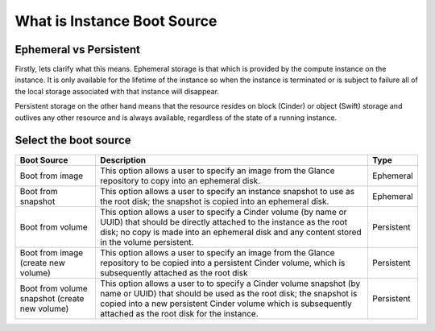 ############################
What is Instance Boot Source
############################


Ephemeral vs Persistent
=======================

Firstly, lets clarify what this means. Ephemeral storage is that which is
provided by the compute instance on the instance. It is only available for the
lifetime of the instance so when the instance is terminated or is subject to
failure all of the local storage associated with that instance will disappear.

Persistent storage on the other hand means that the resource resides on block
(Cinder) or object (Swift) storage and outlives any other resource and is
always available, regardless of the state of a running instance.

Select the boot source
======================

+--------------------+-----------------------------------+------------+
| Boot Source        | Description                       | Type       |
|                    |                                   |            |
+====================+===================================+============+
| Boot from image    | This option allows a user to      | Ephemeral  |
|                    | specify an image from the Glance  |            |
|                    | repository to copy into an        |            |
|                    | ephemeral disk.                   |            |
+--------------------+-----------------------------------+------------+
| Boot from snapshot | This option allows a user to      | Ephemeral  |
|                    | specify an instance snapshot to   |            |
|                    | use as the root disk; the         |            |
|                    | snapshot is copied into an        |            |
|                    | ephemeral disk.                   |            |
+--------------------+-----------------------------------+------------+
| Boot from volume   | This option allows a user to      | Persistent |
|                    | specify a Cinder volume (by name  |            |
|                    | or UUID) that should be directly  |            |
|                    | attached to the instance as the   |            |
|                    | root disk; no copy is made into   |            |
|                    | an ephemeral disk and any content |            |
|                    | stored in the volume persistent.  |            |
+--------------------+-----------------------------------+------------+
| Boot from image    | This option allows a user to      | Persistent |
| (create new volume)| specify an image from the Glance  |            |
|                    | repository to be copied into a    |            |
|                    | persistent Cinder volume, which   |            |
|                    | is subsequently attached as the   |            |
|                    | root disk                         |            |
+--------------------+-----------------------------------+------------+
| Boot from volume   | This option allows a user to      | Persistent |
| snapshot           | to specify a Cinder volume        |            |
| (create new volume)| snapshot (by name or UUID) that   |            |
|                    | should be used as the root disk;  |            |
|                    | the snapshot is copied into a new |            |
|                    | persistent Cinder volume which is |            |
|                    | subsequently attached as the root |            |
|                    | disk for the instance.            |            |
+--------------------+-----------------------------------+------------+
